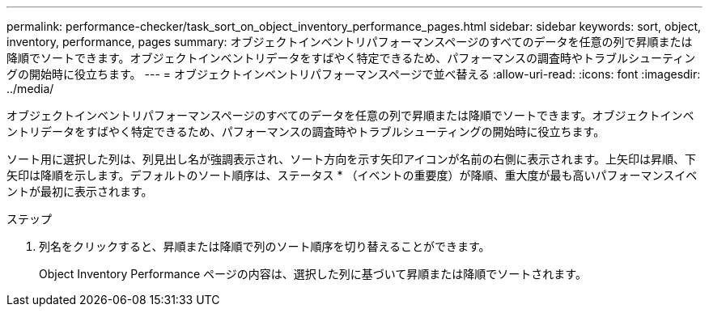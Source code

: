 ---
permalink: performance-checker/task_sort_on_object_inventory_performance_pages.html 
sidebar: sidebar 
keywords: sort, object, inventory, performance, pages 
summary: オブジェクトインベントリパフォーマンスページのすべてのデータを任意の列で昇順または降順でソートできます。オブジェクトインベントリデータをすばやく特定できるため、パフォーマンスの調査時やトラブルシューティングの開始時に役立ちます。 
---
= オブジェクトインベントリパフォーマンスページで並べ替える
:allow-uri-read: 
:icons: font
:imagesdir: ../media/


[role="lead"]
オブジェクトインベントリパフォーマンスページのすべてのデータを任意の列で昇順または降順でソートできます。オブジェクトインベントリデータをすばやく特定できるため、パフォーマンスの調査時やトラブルシューティングの開始時に役立ちます。

ソート用に選択した列は、列見出し名が強調表示され、ソート方向を示す矢印アイコンが名前の右側に表示されます。上矢印は昇順、下矢印は降順を示します。デフォルトのソート順序は、ステータス * （イベントの重要度）が降順、重大度が最も高いパフォーマンスイベントが最初に表示されます。

.ステップ
. 列名をクリックすると、昇順または降順で列のソート順序を切り替えることができます。
+
Object Inventory Performance ページの内容は、選択した列に基づいて昇順または降順でソートされます。


